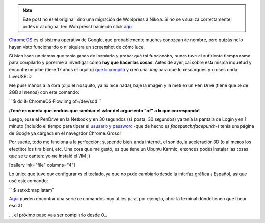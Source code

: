 .. link:
.. description:
.. tags: google
.. date: 2011/04/15 10:27:38
.. title: Chrome OS en la Netbook
.. slug: chrome-os-en-la-netbook


.. note::

   Este post no es el original, sino una migración de Wordpress a
   Nikola. Si no se visualiza correctamente, podés ir al original (en
   Wordpress) haciendo click aquí_

.. _aquí: http://humitos.wordpress.com/2011/04/15/chrome-os-en-la-netbook/


`Chrome OS <http://www.google.com/chromeos/>`__ es el sistema operativo
de Google, que probablemente muchos conozcan de nombre, pero quizás no
lo hayan visto funcionando o ni siquiera un screenshot de cómo luce.

Si bien hace un tiempo que tenía ganas de instalarlo y probar qué tal
funcionaba, nunca tuve el suficiente tiempo como para compilarlo y
ponerme a investigar cómo **hay que hacer las cosas**. Antes de ayer,
caí sobre esta misma inquietud y encontré un pibe (tiene 17 años el
loquito) `que lo compiló <http://chromeos.hexxeh.net/>`__ y creó una
*.img* para que lo descargues y lo uses onda LiveUSB :D

Me puse manos a la obra (dijo el mosquito, ya no hice nada), bajé la
imagen y la metí en un Pen Drive (tiene que se de 2GB al menos) con este
comando:

``  $ dd if=ChromeOS-Flow.img of=/dev/sdd ``

**¡Tené en cuenta que tendrás que cambiar el valor del argumento "of" a
lo que corresponda!**

Luego, puse el PenDrive en la Netbook y en 30 segundos (sí, posta, 30
segundos) ya tenía la pantalla de Login y en 1 minuto (incluído el
tiempo para tipear el `ususario y
password <http://chromeos.hexxeh.net/wiki/doku.php?id=faq#what_are_the_default_username_passwords_for_this_build>`__
-que de hecho es *facepunch/facepunch-*) tenía una página de Google ya
cargada en el navegador Chrome. Groso!

Por suerte, todo me funciona a la perfección: suspende bien, anda
internet, el sonido, la aceleración 3D (o al menos los efectitos los
tira bien), etc. Una cosa que me gustó, es que tiene un Ubuntu Karmic,
entonces podés instalar las cosas que se te canten: yo me instalé el VIM
;)

[gallery link="file" columns="4"]

Lo único que tuve que configurar es el teclado, ya que no pude cambiarlo
desde la interfaz gráfica a Español, así que usé este comando:

``  $ setxkbmap latam``

`Aquí <http://chromeos-blog.com/chrome-os-keyboard-shortcuts/>`__ pueden
encontrar una serie de comandos muy útiles para, por ejemplo, abrir la
terminal dónde tienen que tipear eso :D

... el próximo paso va a ser compilarlo desde 0...
